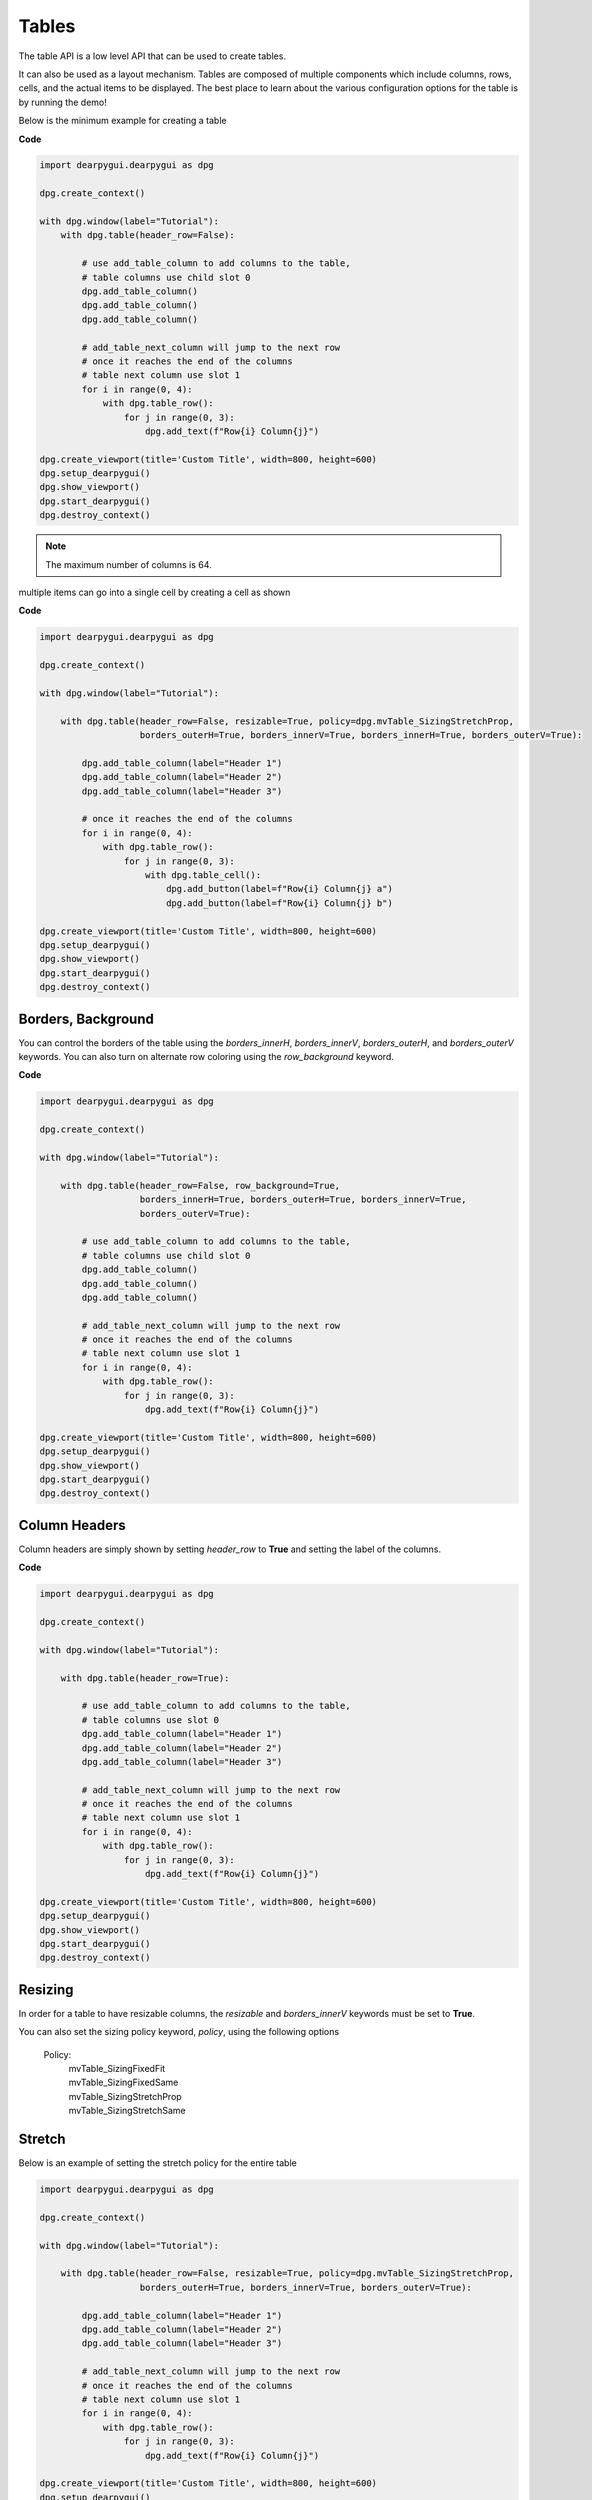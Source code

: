 Tables
======

The table API is a low level API that can be used to create tables.

It can also be used as a layout mechanism. Tables are composed of
multiple components which include columns, rows, cells, and the
actual items to be displayed. The best place to learn about the various
configuration options for the table is by running the demo!

Below is the minimum example for creating a table

**Code**

.. code-block:: python

    import dearpygui.dearpygui as dpg

    dpg.create_context()

    with dpg.window(label="Tutorial"):
        with dpg.table(header_row=False):

            # use add_table_column to add columns to the table,
            # table columns use child slot 0
            dpg.add_table_column()
            dpg.add_table_column()
            dpg.add_table_column()

            # add_table_next_column will jump to the next row
            # once it reaches the end of the columns
            # table next column use slot 1
            for i in range(0, 4):
                with dpg.table_row():
                    for j in range(0, 3):
                        dpg.add_text(f"Row{i} Column{j}")

    dpg.create_viewport(title='Custom Title', width=800, height=600)
    dpg.setup_dearpygui()
    dpg.show_viewport()
    dpg.start_dearpygui()
    dpg.destroy_context()

.. note:: The maximum number of columns is 64.

multiple items can go into a single cell by creating a cell as shown

**Code**

.. code-block:: python

    import dearpygui.dearpygui as dpg

    dpg.create_context()

    with dpg.window(label="Tutorial"):

        with dpg.table(header_row=False, resizable=True, policy=dpg.mvTable_SizingStretchProp,
                       borders_outerH=True, borders_innerV=True, borders_innerH=True, borders_outerV=True):

            dpg.add_table_column(label="Header 1")
            dpg.add_table_column(label="Header 2")
            dpg.add_table_column(label="Header 3")

            # once it reaches the end of the columns
            for i in range(0, 4):
                with dpg.table_row():
                    for j in range(0, 3):
                        with dpg.table_cell():
                            dpg.add_button(label=f"Row{i} Column{j} a")
                            dpg.add_button(label=f"Row{i} Column{j} b")

    dpg.create_viewport(title='Custom Title', width=800, height=600)
    dpg.setup_dearpygui()
    dpg.show_viewport()
    dpg.start_dearpygui()
    dpg.destroy_context()

Borders, Background
-------------------

You can control the borders of the table using the
`borders_innerH`, `borders_innerV`, `borders_outerH`,
and `borders_outerV` keywords. You can also turn on alternate
row coloring using the `row_background` keyword.

**Code**

.. code-block:: python

    import dearpygui.dearpygui as dpg

    dpg.create_context()

    with dpg.window(label="Tutorial"):

        with dpg.table(header_row=False, row_background=True,
                       borders_innerH=True, borders_outerH=True, borders_innerV=True,
                       borders_outerV=True):

            # use add_table_column to add columns to the table,
            # table columns use child slot 0
            dpg.add_table_column()
            dpg.add_table_column()
            dpg.add_table_column()

            # add_table_next_column will jump to the next row
            # once it reaches the end of the columns
            # table next column use slot 1
            for i in range(0, 4):
                with dpg.table_row():
                    for j in range(0, 3):
                        dpg.add_text(f"Row{i} Column{j}")

    dpg.create_viewport(title='Custom Title', width=800, height=600)
    dpg.setup_dearpygui()
    dpg.show_viewport()
    dpg.start_dearpygui()
    dpg.destroy_context()

Column Headers
--------------

Column headers are simply shown by setting `header_row` to **True**
and setting the label of the columns.

**Code**

.. code-block:: python

    import dearpygui.dearpygui as dpg

    dpg.create_context()

    with dpg.window(label="Tutorial"):
    
        with dpg.table(header_row=True):

            # use add_table_column to add columns to the table,
            # table columns use slot 0
            dpg.add_table_column(label="Header 1")
            dpg.add_table_column(label="Header 2")
            dpg.add_table_column(label="Header 3")

            # add_table_next_column will jump to the next row
            # once it reaches the end of the columns
            # table next column use slot 1
            for i in range(0, 4):
                with dpg.table_row():
                    for j in range(0, 3):
                        dpg.add_text(f"Row{i} Column{j}")

    dpg.create_viewport(title='Custom Title', width=800, height=600)
    dpg.setup_dearpygui()
    dpg.show_viewport()
    dpg.start_dearpygui()
    dpg.destroy_context()

Resizing
--------

In order for a table to have resizable columns,
the `resizable` and `borders_innerV` keywords must be set to **True**.

You can also set the sizing policy
keyword, `policy`, using the following options


 Policy:
    | mvTable_SizingFixedFit
    | mvTable_SizingFixedSame
    | mvTable_SizingStretchProp
    | mvTable_SizingStretchSame

Stretch
-------

Below is an example of setting the stretch policy for the entire table

.. code-block:: python

    import dearpygui.dearpygui as dpg

    dpg.create_context()

    with dpg.window(label="Tutorial"):

        with dpg.table(header_row=False, resizable=True, policy=dpg.mvTable_SizingStretchProp,
                       borders_outerH=True, borders_innerV=True, borders_outerV=True):

            dpg.add_table_column(label="Header 1")
            dpg.add_table_column(label="Header 2")
            dpg.add_table_column(label="Header 3")

            # add_table_next_column will jump to the next row
            # once it reaches the end of the columns
            # table next column use slot 1
            for i in range(0, 4):
                with dpg.table_row():
                    for j in range(0, 3):
                        dpg.add_text(f"Row{i} Column{j}")

    dpg.create_viewport(title='Custom Title', width=800, height=600)
    dpg.setup_dearpygui()
    dpg.show_viewport()
    dpg.start_dearpygui()
    dpg.destroy_context()

**Fixed**

Below is an example of setting the fixed fit policy for the entire table

.. code-block:: python

    import dearpygui.dearpygui as dpg

    dpg.create_context()

    with dpg.window(label="Tutorial"):

        # Only available if scrollX/scrollY are disabled and stretch columns are not used
        with dpg.table(header_row=False, policy=dpg.mvTable_SizingFixedFit, resizable=True, no_host_extendX=True,
                       borders_innerV=True, borders_outerV=True, borders_outerH=True):

            dpg.add_table_column(label="Header 1")
            dpg.add_table_column(label="Header 2")
            dpg.add_table_column(label="Header 3")
            for i in range(0, 4):
                with dpg.table_row():
                    for j in range(0, 3):
                        dpg.add_button(label=f"Row{i} Column{j} a")

    dpg.create_viewport(title='Custom Title', width=800, height=600)
    dpg.setup_dearpygui()
    dpg.show_viewport()
    dpg.start_dearpygui()
    dpg.destroy_context()

**Mixed**

You can also set columns individually by using the
`width_fixed` or `width_stretch` keyword along with the
`init_width_or_weight` keyword.

.. code-block:: python

    import dearpygui.dearpygui as dpg

    dpg.create_context()

    with dpg.window(label="Tutorial"):

        with dpg.table(header_row=True, policy=dpg.mvTable_SizingFixedFit, row_background=True, reorderable=True,
                       resizable=True, no_host_extendX=False, hideable=True,
                       borders_innerV=True, delay_search=True, borders_outerV=True, borders_innerH=True,
                       borders_outerH=True):

            dpg.add_table_column(label="AAA", width_fixed=True)
            dpg.add_table_column(label="BBB", width_fixed=True)
            dpg.add_table_column(label="CCC", width_stretch=True, init_width_or_weight=0.0)
            dpg.add_table_column(label="DDD", width_stretch=True, init_width_or_weight=0.0)

            for i in range(0, 5):
                with dpg.table_row():
                    for j in range(0, 4):
                        if j == 2 or j == 3:
                            dpg.add_text(f"Stretch {i},{j}")
                        else:
                            dpg.add_text(f"Fixed {i}, {j}")

    dpg.create_viewport(title='Custom Title', width=800, height=600)
    dpg.setup_dearpygui()
    dpg.show_viewport()
    dpg.start_dearpygui()
    dpg.destroy_context()

Column Options
--------------

There are a large number of options available for table columns
which are best learned through running the demo, these include

====================== ============= ===========
keyword                default value description
====================== ============= ===========
init_width_or_weight   0.0           sets the starting width (fixed policy) or proportion (stretch) of the column.
default_hide           False         Default as a hidden/disabled column.
default_sort           False         Default as a sorting column.
width_stretch          False         Column will stretch. Preferable with horizontal scrolling disabled (default if table sizing policy is _SizingStretchSame or _SizingStretchProp).
width_fixed            False         Column will not stretch. Preferable with horizontal scrolling enabled (default if table sizing policy is _SizingFixedFit and table is resizable).
no_resize              False         Disable manual resizing.
no_reorder             False         Disable manual reordering this column, this will also prevent other columns from crossing over this column.
no_hide                False         Disable ability to hide/disable this column.
no_clip                False         Disable clipping for this column.
no_sort                False         Disable sorting for this column.
no_sort_ascending      False         Disable ability to sort in the ascending direction.
no_sort_descending     False         Disable ability to sort in the descending direction.
no_header_width        False         Disable header text width contribution to automatic column width.
prefer_sort_ascending  True          Make the initial sort direction Ascending when first sorting on this column (default).
prefer_sort_descending False         Make the initial sort direction Descending when first sorting on this column.
indent_enabled         False         Use current Indent value when entering cell (default for column 0).
indent_disable         False         Ignore current Indent value when entering cell (default for columns > 0). Indentation changes _within_ the cell will still be honored.
====================== ============= ===========

Sorting
-------

DPG does not actually do any sorting for you. The table API is a 
more general purpose API and it is up to the library user to handle sorting. 
To sort a table based on user interaction, you must assign a callback to the table. 
This callback will be ran when a user tries to sort a table by clicking on the table's column headers.

.. code-block:: python

    import dearpygui.dearpygui as dpg
    
    dpg.create_context()
    dpg.create_viewport()
    dpg.setup_dearpygui()
    
    def sort_callback(sender, sort_specs):
    
        # sort_specs scenarios:
        #   1. no sorting -> sort_specs == None
        #   2. single sorting -> sort_specs == [[column_id, direction]]
        #   3. multi sorting -> sort_specs == [[column_id, direction], [column_id, direction], ...]
        #
        # notes:
        #   1. direction is ascending if == 1
        #   2. direction is ascending if == -1
    
        # no sorting case
        if sort_specs is None: return
    
        rows = dpg.get_item_children(sender, 1)
    
        # create a list that can be sorted based on first cell
        # value, keeping track of row and value used to sort
        sortable_list = []
        for row in rows:
            first_cell = dpg.get_item_children(row, 1)[0]
            sortable_list.append([row, dpg.get_value(first_cell)])
    
        def _sorter(e):
            return e[1]
    
        sortable_list.sort(key=_sorter, reverse=sort_specs[0][1] < 0)
    
        # create list of just sorted row ids
        new_order = []
        for pair in sortable_list:
            new_order.append(pair[0])
                        
        dpg.reorder_items(sender, 1, new_order)
    
    with dpg.window(label="Tutorial", width=500):
    
        with dpg.table(header_row=True, borders_innerH=True, borders_outerH=True, 
                       borders_innerV=True, borders_outerV=True, row_background=True, 
                       sortable=True, callback=sort_callback):
    
            dpg.add_table_column(label="One")
            dpg.add_table_column(label="Two", no_sort=True)
    
            for i in range(25):
                with dpg.table_row():
                    dpg.add_input_int(label=" ", step=0, default_value=i)
                    dpg.add_text(f"Cell {i}, 1")
    
    # main loop
    dpg.show_viewport()
    dpg.start_dearpygui()
    dpg.destroy_context()

Scrolling
---------

Under construction

Selecting
---------

You can make rows and/or cells selectable by adding a `selectable` to the table
and assigning a callback to it. Use a theme to control the hover style. The
`span_columns` option of the `selectable` is used to control whether
the row or the cell is selectable.

.. code-block:: python

    import dearpygui.dearpygui as dpg

    dpg.create_context()

    with dpg.theme() as table_theme:
        with dpg.theme_component(dpg.mvTable):
            # dpg.add_theme_color(dpg.mvThemeCol_HeaderHovered, (255, 0, 0, 100), category=dpg.mvThemeCat_Core)
            dpg.add_theme_color(dpg.mvThemeCol_HeaderActive, (0, 0, 0, 0), category=dpg.mvThemeCat_Core)
            dpg.add_theme_color(dpg.mvThemeCol_Header, (0, 0, 0, 0), category=dpg.mvThemeCat_Core)

    def clb_selectable(sender, app_data, user_data):
        print(f"Row {user_data}")

    with dpg.window(tag="Selectable Tables"):
        with dpg.table(tag="SelectRows", header_row=True) as selectablerows:
            dpg.add_table_column(label="First")
            dpg.add_table_column(label="Second")
            dpg.add_table_column(label="Third")

            for i in range(15):
                with dpg.table_row():
                    for j in range(3):
                        dpg.add_selectable(label=f"Row{i} Column{j}", span_columns=True, callback=clb_selectable, user_data=i)
        dpg.bind_item_theme(selectablerows, table_theme)

        with dpg.table(tag="SelectCells", header_row=True) as selectablecells:
            dpg.add_table_column(label="First")
            dpg.add_table_column(label="Second")
            dpg.add_table_column(label="Third")

            for i in range(15):
                with dpg.table_row():
                    for j in range(3):
                        dpg.add_selectable(label=f"Row{i} Column{j}", callback=clb_selectable, user_data=(i,j))
        dpg.bind_item_theme(selectablecells, table_theme)

    dpg.create_viewport(width=800, height=600)
    dpg.setup_dearpygui()
    dpg.show_viewport()
    dpg.start_dearpygui()
    dpg.destroy_context()

Clipping
--------

Using a clipper can help performance with large tables.

Try using the example below with and with out clipping and see
the effect on the framerate listed in metrics.

.. code-block:: python

    import dearpygui.dearpygui as dpg

    dpg.create_context()


    def clipper_toggle(sender):
        dpg.configure_item("table_clip", clipper=dpg.get_value(sender))


    with dpg.window(label="Tutorial"):
        dpg.add_checkbox(label="clipper", callback=clipper_toggle, default_value=True)

        with dpg.table(header_row=False, tag="table_clip", clipper=True):

            for i in range(5):
                dpg.add_table_column()

            for i in range(30000):
                with dpg.table_row():
                    for j in range(5):
                        dpg.add_text(f"Row{i} Column{j}")

    dpg.show_metrics()

    dpg.create_viewport(title='Custom Title', width=800, height=600)
    dpg.setup_dearpygui()
    dpg.show_viewport()
    dpg.start_dearpygui()
    dpg.destroy_context()

Filtering
---------

Under construction

Padding
-------
Under construction

Outer Size
----------

Under construction

Column Widths
-------------

Under construction

Row Height
----------

Under construction

Search Delay
------------

Under construction
